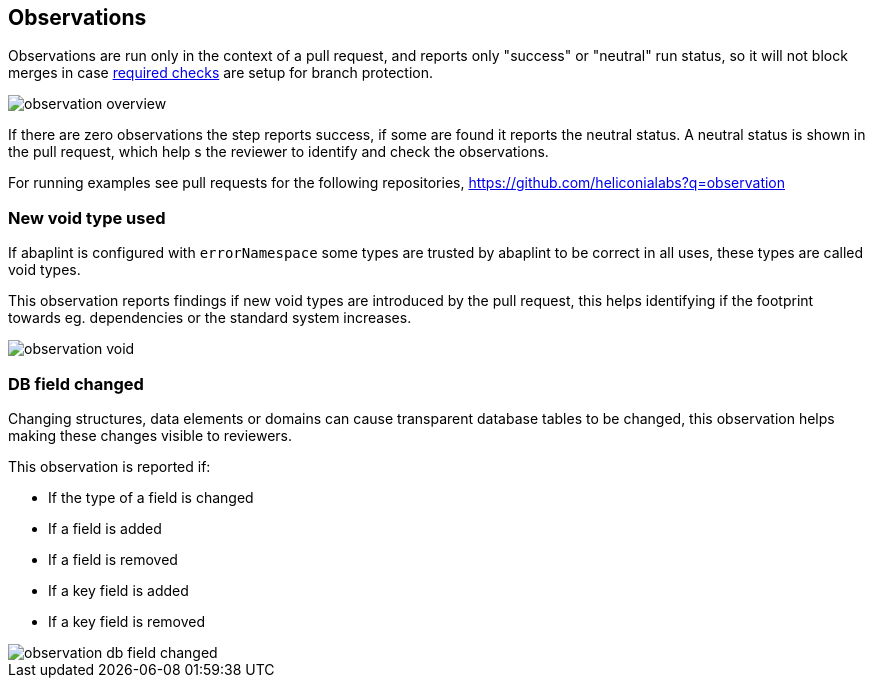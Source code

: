 == Observations

Observations are run only in the context of a pull request, and reports only "success" or "neutral" run status, so it will not block merges in case link:https://docs.github.com/en/github/administering-a-repository/defining-the-mergeability-of-pull-requests/about-protected-branches#require-status-checks-before-merging[required checks] are setup for branch protection.

image::img/observation_overview.svg[]

If there are zero observations the step reports success, if some are found it reports the neutral status. A neutral status is shown in the pull request, which help s the reviewer to identify and check the observations.

For running examples see pull requests for the following repositories, link:https://github.com/heliconialabs?q=observation[https://github.com/heliconialabs?q=observation]

=== New void type used

If abaplint is configured with `errorNamespace` some types are trusted by abaplint to be correct in all uses, these types are called void types.

This observation reports findings if new void types are introduced by the pull request, this helps identifying if the footprint towards eg. dependencies or the standard system increases.

image::img/observation_void.svg[]

=== DB field changed

Changing structures, data elements or domains can cause transparent database tables to be changed, this observation helps making these changes visible to reviewers.

This observation is reported if:

* If the type of a field is changed
* If a field is added
* If a field is removed
* If a key field is added
* If a key field is removed

image::img/observation_db_field_changed.svg[]